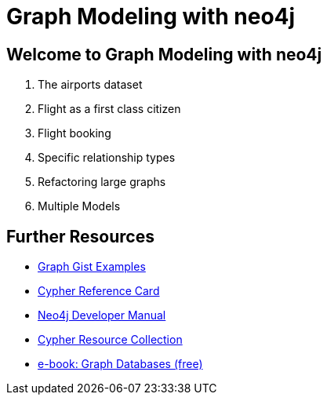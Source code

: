 = Graph Modeling with neo4j

== Welcome to Graph Modeling with neo4j

. pass:a[<a play-topic='{guides}/01_flight_dataset.html'>The airports dataset</a>]
. pass:a[<a play-topic='{guides}/02_flight.html'>Flight as a first class citizen</a>]
. pass:a[<a play-topic='{guides}/03_flight_booking.html'>Flight booking</a>]
. pass:a[<a play-topic='{guides}/04_specific_relationship_types.html'>Specific relationship types</a>]
. pass:a[<a play-topic='{guides}/05_refactoring_large_graphs.html'>Refactoring large graphs</a>]
. pass:a[<a play-topic='{guides}/06_multiple_models.html'>Multiple Models</a>]

== Further Resources

* http://neo4j.com/graphgists[Graph Gist Examples]
* http://neo4j.com/docs/stable/cypher-refcard/[Cypher Reference Card]
* http://neo4j.com/docs/developer-manual/current/#cypher-query-lang[Neo4j Developer Manual]
* http://neo4j.com/developer/resources#_neo4j_cypher_resources[Cypher Resource Collection]
* http://graphdatabases.com[e-book: Graph Databases (free)]
